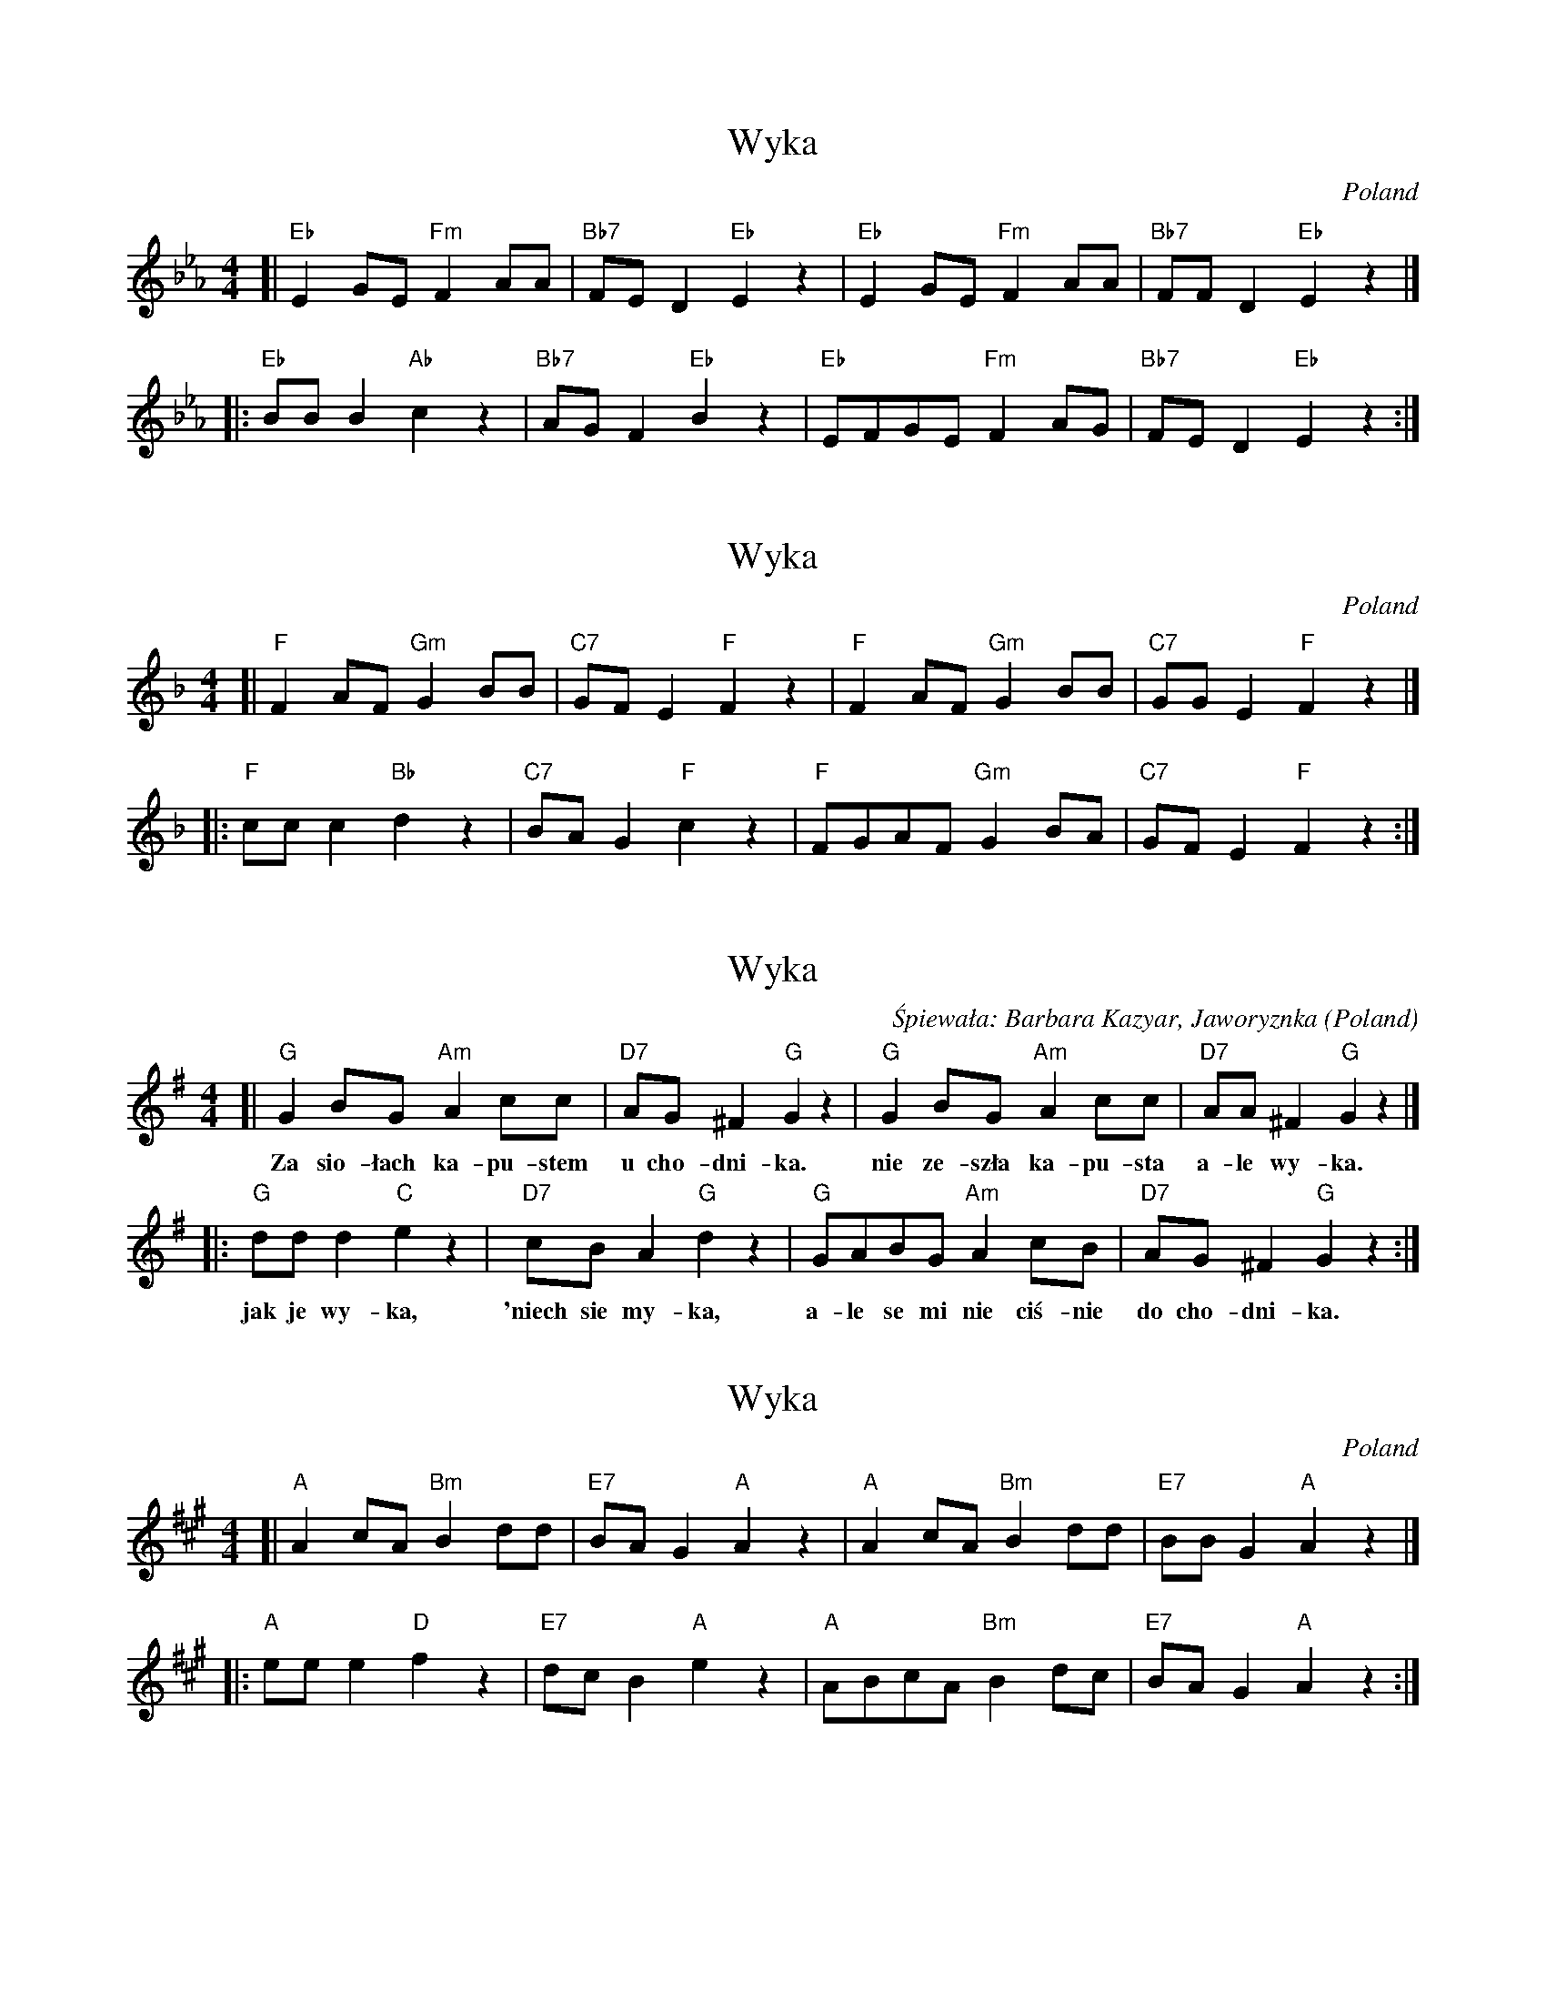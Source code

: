 
X: 1
T: Wyka
O: Poland
S: Learned from Regina Laskowski March 2006
M: 4/4
L: 1/8
K: Eb
[| "Eb"E2GE "Fm"F2AA | "Bb7"FED2 "Eb"E2z2 | "Eb"E2GE "Fm"F2AA | "Bb7"FFD2 "Eb"E2z2 |]
|: "Eb"BBB2 "Ab"c2z2 | "Bb7"AGF2 "Eb"B2z2 | "Eb"EFGE "Fm"F2AG | "Bb7"FED2 "Eb"E2z2 :|


X: 2
T: Wyka
O: Poland
S: Learned from Regina Laskowski March 2006
M: 4/4
L: 1/8
K: F
[| "F"F2AF "Gm"G2BB | "C7"GFE2 "F"F2z2 | "F"F2AF "Gm"G2BB | "C7"GGE2 "F"F2z2 |]
|: "F"ccc2 "Bb"d2z2 | "C7"BAG2 "F"c2z2 | "F"FGAF "Gm"G2BA | "C7"GFE2 "F"F2z2 :|


X: 3
T: Wyka
C: Śpiewała: Barbara Kazyar, Jaworyznka
O: Poland
S: Learned from Regina Laskowski March 2006
M: 4/4
L: 1/8
K: G
[| "G"G2BG "Am"A2cc | "D7"AG^F2 "G"G2z2 |  "G"G2BG "Am"A2cc | "D7"AA^F2 "G"G2z2 |]
w: Za sio-łach ka-pu-stem u cho-dni-ka.  nie ze-szła ka-pu-sta a-le wy-ka.
|: "G"ddd2  "C"e2z2 | "D7"cBA2  "G"d2z2 |  "G"GABG "Am"A2cB | "D7"AG^F2 "G"G2z2 :|
w: jak je wy-ka, 'niech sie my-ka, a-le se mi nie ciś-nie do cho-dni-ka.


X: 4
T: Wyka
O: Poland
S: Learned from Regina Laskowski March 2006
M: 4/4
L: 1/8
K: A
[| "A"A2cA "Bm"B2dd | "E7"BAG2 "A"A2z2 | "A"A2cA "Bm"B2dd | "E7"BBG2 "A"A2z2 |]
|: "A"eee2  "D"f2z2 | "E7"dcB2 "A"e2z2 | "A"ABcA "Bm"B2dc | "E7"BAG2 "A"A2z2 :|
